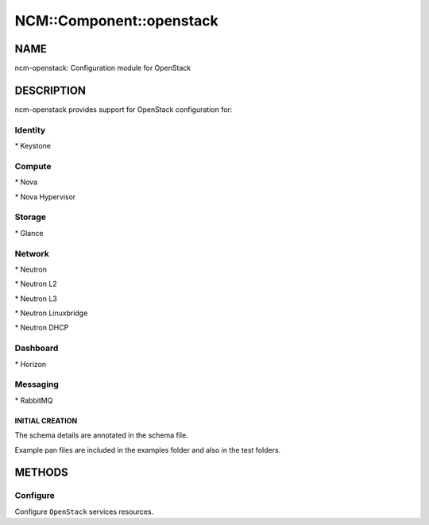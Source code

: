 
###########################
NCM\::Component\::openstack
###########################


****
NAME
****


ncm-openstack: Configuration module for OpenStack


***********
DESCRIPTION
***********


ncm-openstack provides support for OpenStack configuration for:


Identity
========



\* Keystone




Compute
=======



\* Nova



\* Nova Hypervisor




Storage
=======



\* Glance




Network
=======



\* Neutron



\* Neutron L2



\* Neutron L3



\* Neutron Linuxbridge



\* Neutron DHCP




Dashboard
=========



\* Horizon




Messaging
=========



\* RabbitMQ



INITIAL CREATION
----------------



The schema details are annotated in the schema file.



Example pan files are included in the examples folder and also in the test folders.






*******
METHODS
*******


Configure
=========


Configure \ ``OpenStack``\  services resources.



